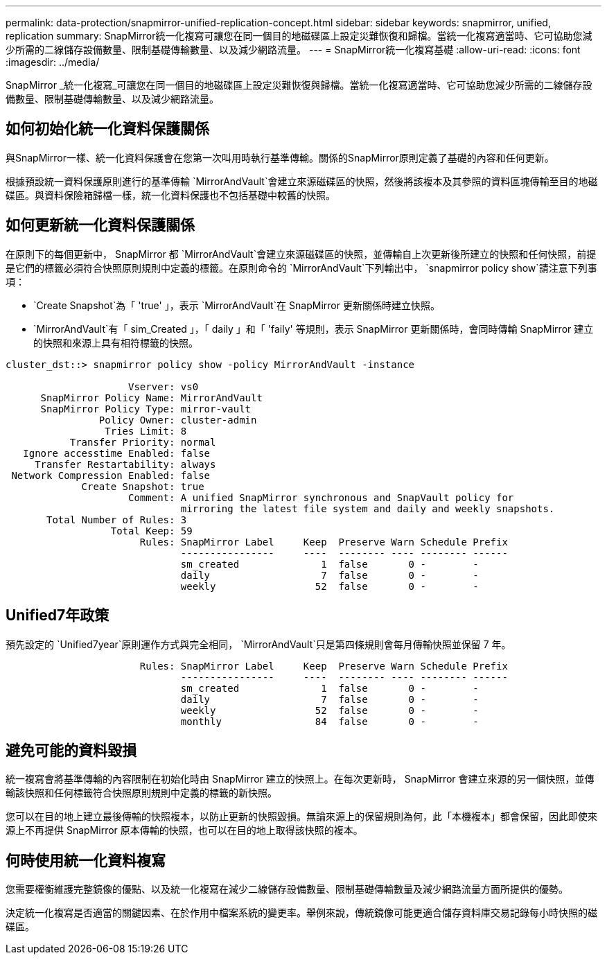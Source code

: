 ---
permalink: data-protection/snapmirror-unified-replication-concept.html 
sidebar: sidebar 
keywords: snapmirror, unified, replication 
summary: SnapMirror統一化複寫可讓您在同一個目的地磁碟區上設定災難恢復和歸檔。當統一化複寫適當時、它可協助您減少所需的二線儲存設備數量、限制基礎傳輸數量、以及減少網路流量。 
---
= SnapMirror統一化複寫基礎
:allow-uri-read: 
:icons: font
:imagesdir: ../media/


[role="lead"]
SnapMirror _統一化複寫_可讓您在同一個目的地磁碟區上設定災難恢復與歸檔。當統一化複寫適當時、它可協助您減少所需的二線儲存設備數量、限制基礎傳輸數量、以及減少網路流量。



== 如何初始化統一化資料保護關係

與SnapMirror一樣、統一化資料保護會在您第一次叫用時執行基準傳輸。關係的SnapMirror原則定義了基礎的內容和任何更新。

根據預設統一資料保護原則進行的基準傳輸 `MirrorAndVault`會建立來源磁碟區的快照，然後將該複本及其參照的資料區塊傳輸至目的地磁碟區。與資料保險箱歸檔一樣，統一化資料保護也不包括基礎中較舊的快照。



== 如何更新統一化資料保護關係

在原則下的每個更新中， SnapMirror 都 `MirrorAndVault`會建立來源磁碟區的快照，並傳輸自上次更新後所建立的快照和任何快照，前提是它們的標籤必須符合快照原則規則中定義的標籤。在原則命令的 `MirrorAndVault`下列輸出中， `snapmirror policy show`請注意下列事項：

* `Create Snapshot`為「 'true' 」，表示 `MirrorAndVault`在 SnapMirror 更新關係時建立快照。
* `MirrorAndVault`有「 sim_Created 」，「 daily 」和「 'faily' 等規則，表示 SnapMirror 更新關係時，會同時傳輸 SnapMirror 建立的快照和來源上具有相符標籤的快照。


[listing]
----
cluster_dst::> snapmirror policy show -policy MirrorAndVault -instance

                     Vserver: vs0
      SnapMirror Policy Name: MirrorAndVault
      SnapMirror Policy Type: mirror-vault
                Policy Owner: cluster-admin
                 Tries Limit: 8
           Transfer Priority: normal
   Ignore accesstime Enabled: false
     Transfer Restartability: always
 Network Compression Enabled: false
             Create Snapshot: true
                     Comment: A unified SnapMirror synchronous and SnapVault policy for
                              mirroring the latest file system and daily and weekly snapshots.
       Total Number of Rules: 3
                  Total Keep: 59
                       Rules: SnapMirror Label     Keep  Preserve Warn Schedule Prefix
                              ----------------     ----  -------- ---- -------- ------
                              sm_created              1  false       0 -        -
                              daily                   7  false       0 -        -
                              weekly                 52  false       0 -        -
----


== Unified7年政策

預先設定的 `Unified7year`原則運作方式與完全相同， `MirrorAndVault`只是第四條規則會每月傳輸快照並保留 7 年。

[listing]
----

                       Rules: SnapMirror Label     Keep  Preserve Warn Schedule Prefix
                              ----------------     ----  -------- ---- -------- ------
                              sm_created              1  false       0 -        -
                              daily                   7  false       0 -        -
                              weekly                 52  false       0 -        -
                              monthly                84  false       0 -        -
----


== 避免可能的資料毀損

統一複寫會將基準傳輸的內容限制在初始化時由 SnapMirror 建立的快照上。在每次更新時， SnapMirror 會建立來源的另一個快照，並傳輸該快照和任何標籤符合快照原則規則中定義的標籤的新快照。

您可以在目的地上建立最後傳輸的快照複本，以防止更新的快照毀損。無論來源上的保留規則為何，此「本機複本」都會保留，因此即使來源上不再提供 SnapMirror 原本傳輸的快照，也可以在目的地上取得該快照的複本。



== 何時使用統一化資料複寫

您需要權衡維護完整鏡像的優點、以及統一化複寫在減少二線儲存設備數量、限制基礎傳輸數量及減少網路流量方面所提供的優勢。

決定統一化複寫是否適當的關鍵因素、在於作用中檔案系統的變更率。舉例來說，傳統鏡像可能更適合儲存資料庫交易記錄每小時快照的磁碟區。
